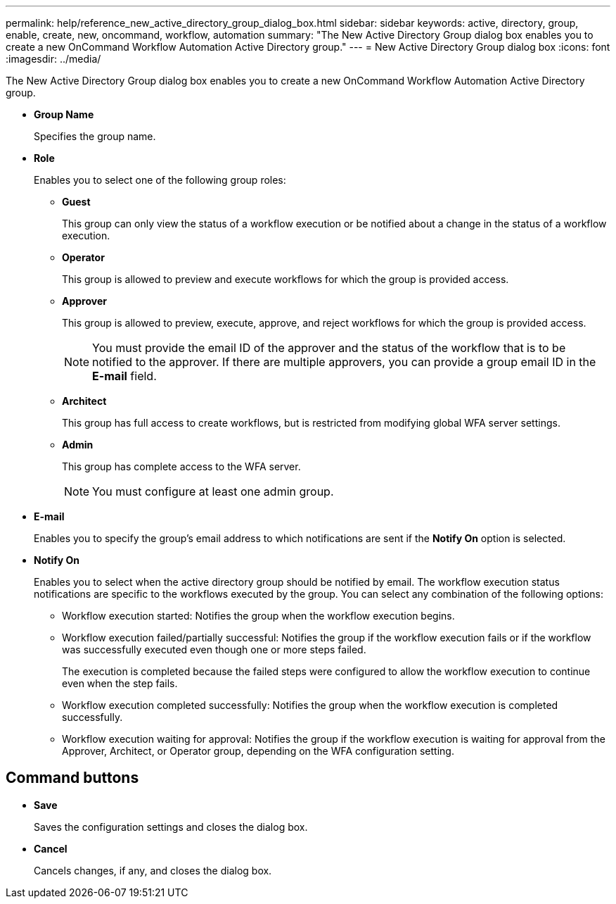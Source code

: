 ---
permalink: help/reference_new_active_directory_group_dialog_box.html
sidebar: sidebar
keywords: active, directory, group, enable, create, new, oncommand, workflow, automation
summary: "The New Active Directory Group dialog box enables you to create a new OnCommand Workflow Automation Active Directory group."
---
= New Active Directory Group dialog box
:icons: font
:imagesdir: ../media/

[.lead]
The New Active Directory Group dialog box enables you to create a new OnCommand Workflow Automation Active Directory group.

* *Group Name*
+
Specifies the group name.

* *Role*
+
Enables you to select one of the following group roles:

 ** *Guest*
+
This group can only view the status of a workflow execution or be notified about a change in the status of a workflow execution.

 ** *Operator*
+
This group is allowed to preview and execute workflows for which the group is provided access.

 ** *Approver*
+
This group is allowed to preview, execute, approve, and reject workflows for which the group is provided access.
+
NOTE: You must provide the email ID of the approver and the status of the workflow that is to be notified to the approver. If there are multiple approvers, you can provide a group email ID in the *E-mail* field.

 ** *Architect*
+
This group has full access to create workflows, but is restricted from modifying global WFA server settings.

 ** *Admin*
+
This group has complete access to the WFA server.
+
NOTE: You must configure at least one admin group.

* *E-mail*
+
Enables you to specify the group's email address to which notifications are sent if the *Notify On* option is selected.

* *Notify On*
+
Enables you to select when the active directory group should be notified by email. The workflow execution status notifications are specific to the workflows executed by the group. You can select any combination of the following options:

 ** Workflow execution started: Notifies the group when the workflow execution begins.
 ** Workflow execution failed/partially successful: Notifies the group if the workflow execution fails or if the workflow was successfully executed even though one or more steps failed.
+
The execution is completed because the failed steps were configured to allow the workflow execution to continue even when the step fails.

 ** Workflow execution completed successfully: Notifies the group when the workflow execution is completed successfully.
 ** Workflow execution waiting for approval: Notifies the group if the workflow execution is waiting for approval from the Approver, Architect, or Operator group, depending on the WFA configuration setting.

== Command buttons

* *Save*
+
Saves the configuration settings and closes the dialog box.

* *Cancel*
+
Cancels changes, if any, and closes the dialog box.
